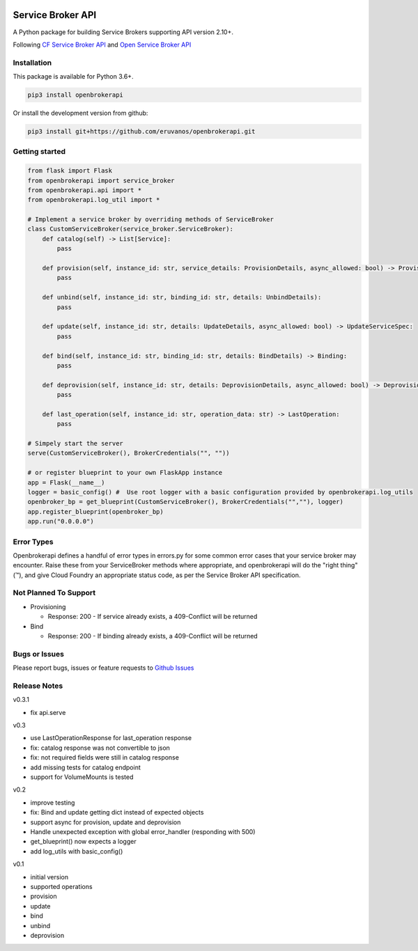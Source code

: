 |Build Status| |Coverage Status|

Service Broker API
==================

A Python package for building Service Brokers supporting API version
2.10+.

Following `CF Service Broker
API <https://docs.cloudfoundry.org/services/api.html>`__ and `Open
Service Broker API <https://www.openservicebrokerapi.org/>`__

Installation
------------

This package is available for Python 3.6+.

.. code:: bash

    pip3 install openbrokerapi

Or install the development version from github:

.. code:: bash

    pip3 install git+https://github.com/eruvanos/openbrokerapi.git

Getting started
---------------

.. code:: python

    from flask import Flask
    from openbrokerapi import service_broker
    from openbrokerapi.api import *
    from openbrokerapi.log_util import *

    # Implement a service broker by overriding methods of ServiceBroker
    class CustomServiceBroker(service_broker.ServiceBroker):
        def catalog(self) -> List[Service]:
            pass

        def provision(self, instance_id: str, service_details: ProvisionDetails, async_allowed: bool) -> ProvisionedServiceSpec:
            pass

        def unbind(self, instance_id: str, binding_id: str, details: UnbindDetails):
            pass

        def update(self, instance_id: str, details: UpdateDetails, async_allowed: bool) -> UpdateServiceSpec:
            pass

        def bind(self, instance_id: str, binding_id: str, details: BindDetails) -> Binding:
            pass

        def deprovision(self, instance_id: str, details: DeprovisionDetails, async_allowed: bool) -> DeprovisionServiceSpec:
            pass

        def last_operation(self, instance_id: str, operation_data: str) -> LastOperation:
            pass

    # Simpely start the server
    serve(CustomServiceBroker(), BrokerCredentials("", ""))

    # or register blueprint to your own FlaskApp instance
    app = Flask(__name__)
    logger = basic_config() #  Use root logger with a basic configuration provided by openbrokerapi.log_utils
    openbroker_bp = get_blueprint(CustomServiceBroker(), BrokerCredentials("",""), logger)
    app.register_blueprint(openbroker_bp)
    app.run("0.0.0.0")

Error Types
-----------

Openbrokerapi defines a handful of error types in errors.py for some
common error cases that your service broker may encounter. Raise these
from your ServiceBroker methods where appropriate, and openbrokerapi
will do the "right thing" (™), and give Cloud Foundry an appropriate
status code, as per the Service Broker API specification.

Not Planned To Support
----------------------

-  Provisioning

   -  Response: 200 - If service already exists, a 409-Conflict will be
      returned

-  Bind

   -  Response: 200 - If binding already exists, a 409-Conflict will be
      returned

Bugs or Issues
--------------

Please report bugs, issues or feature requests to `Github
Issues <https://github.com/eruvanos/openbrokerapi/issues>`__

Release Notes
-------------

v0.3.1


-  fix api.serve

v0.3


-  use LastOperationResponse for last\_operation response
-  fix: catalog response was not convertible to json
-  fix: not required fields were still in catalog response
-  add missing tests for catalog endpoint
-  support for VolumeMounts is tested

v0.2


-  improve testing
-  fix: Bind and update getting dict instead of expected objects
-  support async for provision, update and deprovision
-  Handle unexpected exception with global error\_handler (responding
   with 500)
-  get\_blueprint() now expects a logger
-  add log\_utils with basic\_config()

v0.1


-  initial version
-  supported operations
-  provision
-  update
-  bind
-  unbind
-  deprovision

.. |Build Status| image:: https://travis-ci.org/eruvanos/openbrokerapi.svg?branch=master
   :target: https://travis-ci.org/eruvanos/openbrokerapi
.. |Coverage Status| image:: https://coveralls.io/repos/github/eruvanos/openbrokerapi/badge.svg?branch=master
   :target: https://coveralls.io/github/eruvanos/openbrokerapi?branch=master


